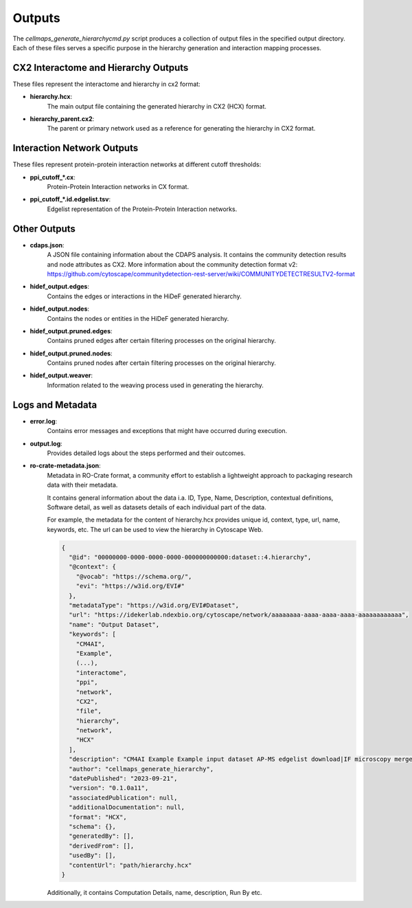 =======
Outputs
=======

The `cellmaps_generate_hierarchycmd.py` script produces a collection of output files in the specified output directory.
Each of these files serves a specific purpose in the hierarchy generation and interaction mapping processes.

CX2 Interactome and Hierarchy Outputs
-------------------------------------
These files represent the interactome and hierarchy in cx2 format:

- **hierarchy.hcx**:
    The main output file containing the generated hierarchy in CX2 (HCX) format.

- **hierarchy_parent.cx2**:
    The parent or primary network used as a reference for generating the hierarchy in CX2 format.

Interaction Network Outputs
---------------------------
These files represent protein-protein interaction networks at different cutoff thresholds:

- **ppi_cutoff_*.cx**:
    Protein-Protein Interaction networks in CX format.

- **ppi_cutoff_*.id.edgelist.tsv**:
    Edgelist representation of the Protein-Protein Interaction networks.

Other Outputs
-------------
- **cdaps.json**:
    A JSON file containing information about the CDAPS analysis. It contains the community detection results and node attributes as CX2.
    More information about the community detection format v2: https://github.com/cytoscape/communitydetection-rest-server/wiki/COMMUNITYDETECTRESULTV2-format

- **hidef_output.edges**:
    Contains the edges or interactions in the HiDeF generated hierarchy.

- **hidef_output.nodes**:
    Contains the nodes or entities in the HiDeF generated hierarchy.

- **hidef_output.pruned.edges**:
    Contains pruned edges after certain filtering processes on the original hierarchy.

- **hidef_output.pruned.nodes**:
    Contains pruned nodes after certain filtering processes on the original hierarchy.

- **hidef_output.weaver**:
    Information related to the weaving process used in generating the hierarchy.

Logs and Metadata
-----------------
- **error.log**:
    Contains error messages and exceptions that might have occurred during execution.

- **output.log**:
    Provides detailed logs about the steps performed and their outcomes.

- **ro-crate-metadata.json**:
    Metadata in RO-Crate format, a community effort to establish a lightweight approach to packaging research data with their metadata.

    It contains general information about the data i.a. ID, Type, Name, Description, contextual definitions,
    Software detail, as well as datasets details of each individual part of the data.

    For example, the metadata for the content of hierarchy.hcx provides unique id, context, type, url, name, keywords, etc.
    The url can be used to view the hierarchy in Cytoscape Web.

    .. code-block:: json

        {
          "@id": "00000000-0000-0000-0000-000000000000:dataset::4.hierarchy",
          "@context": {
            "@vocab": "https://schema.org/",
            "evi": "https://w3id.org/EVI#"
          },
          "metadataType": "https://w3id.org/EVI#Dataset",
          "url": "https://idekerlab.ndexbio.org/cytoscape/network/aaaaaaaa-aaaa-aaaa-aaaa-aaaaaaaaaaaa",
          "name": "Output Dataset",
          "keywords": [
            "CM4AI",
            "Example",
            (...),
            "interactome",
            "ppi",
            "network",
            "CX2",
            "file",
            "hierarchy",
            "network",
            "HCX"
          ],
          "description": "CM4AI Example Example input dataset AP-MS edgelist download|IF microscopy merged embedding AP-MS edgelist download|IF microscopy Example input dataset hierarchy model Hierarchy network file",
          "author": "cellmaps_generate_hierarchy",
          "datePublished": "2023-09-21",
          "version": "0.1.0a11",
          "associatedPublication": null,
          "additionalDocumentation": null,
          "format": "HCX",
          "schema": {},
          "generatedBy": [],
          "derivedFrom": [],
          "usedBy": [],
          "contentUrl": "path/hierarchy.hcx"
        }

    Additionally, it contains Computation Details, name, description, Run By etc.



